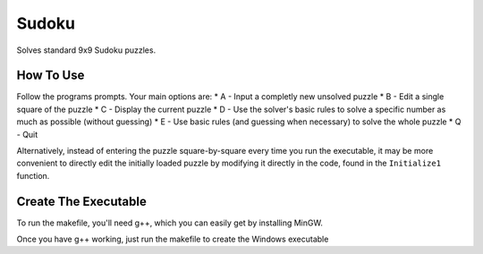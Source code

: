 ======
Sudoku
======

Solves standard 9x9 Sudoku puzzles.

How To Use
-----------
Follow the programs prompts. Your main options are:
* A - Input a completly new unsolved puzzle
* B - Edit a single square of the puzzle
* C - Display the current puzzle
* D - Use the solver's basic rules to solve a specific number as much as possible (without guessing)
* E - Use basic rules (and guessing when necessary) to solve the whole puzzle
* Q - Quit

Alternatively, instead of entering the puzzle square-by-square every time you run the executable, it may be more convenient to directly edit the initially loaded puzzle by modifying it directly in the code, found in the ``Initialize1`` function.

Create The Executable
-----------
To run the makefile, you'll need g++, which you can easily get by installing MinGW.

Once you have g++ working, just run the makefile to create the Windows executable
